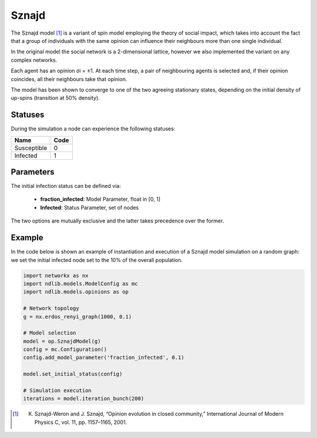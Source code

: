 ******
Sznajd
******

The Sznajd model [#]_ is a variant of spin model employing the theory of social impact, which takes into account the fact that a group of individuals with the same opinion can influence their neighbours more than one single individual. 

In the original model the social network is a 2-dimensional lattice, however we also implemented the variant on any complex networks. 

Each agent has an opinion σi = ±1. 
At each time step, a pair of neighbouring agents is selected and, if their opinion coincides, all their neighbours take that opinion. 

The model has been shown to converge to one of the two agreeing stationary states, depending on the initial density of up-spins (transition at 50% density).

--------
Statuses
--------

During the simulation a node can experience the following statuses:

===========  ====
Name         Code
===========  ====
Susceptible  0
Infected     1
===========  ====

----------
Parameters
----------

The initial infection status can be defined via:

    - **fraction_infected**: Model Parameter, float in [0, 1]
    - **Infected**: Status Parameter, set of nodes

The two options are mutually exclusive and the latter takes precedence over the former.

-------
Example
-------

In the code below is shown an example of instantiation and execution of a Sznajd model simulation on a random graph: we set the initial infected node set to the 10% of the overall population.

.. code-block:: python

    import networkx as nx
    import ndlib.models.ModelConfig as mc
    import ndlib.models.opinions as op

    # Network topology
    g = nx.erdos_renyi_graph(1000, 0.1)

    # Model selection
    model = op.SznajdModel(g)
    config = mc.Configuration()
    config.add_model_parameter('fraction_infected', 0.1)
    
    model.set_initial_status(config)

    # Simulation execution
    iterations = model.iteration_bunch(200)


.. [#] K. Sznajd-Weron and J. Sznajd, “Opinion evolution in closed community,” International Journal of Modern Physics C, vol. 11, pp. 1157–1165, 2001.
